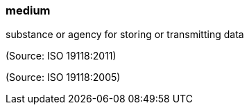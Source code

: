 === medium

substance or agency for storing or transmitting data

(Source: ISO 19118:2011)

(Source: ISO 19118:2005)

